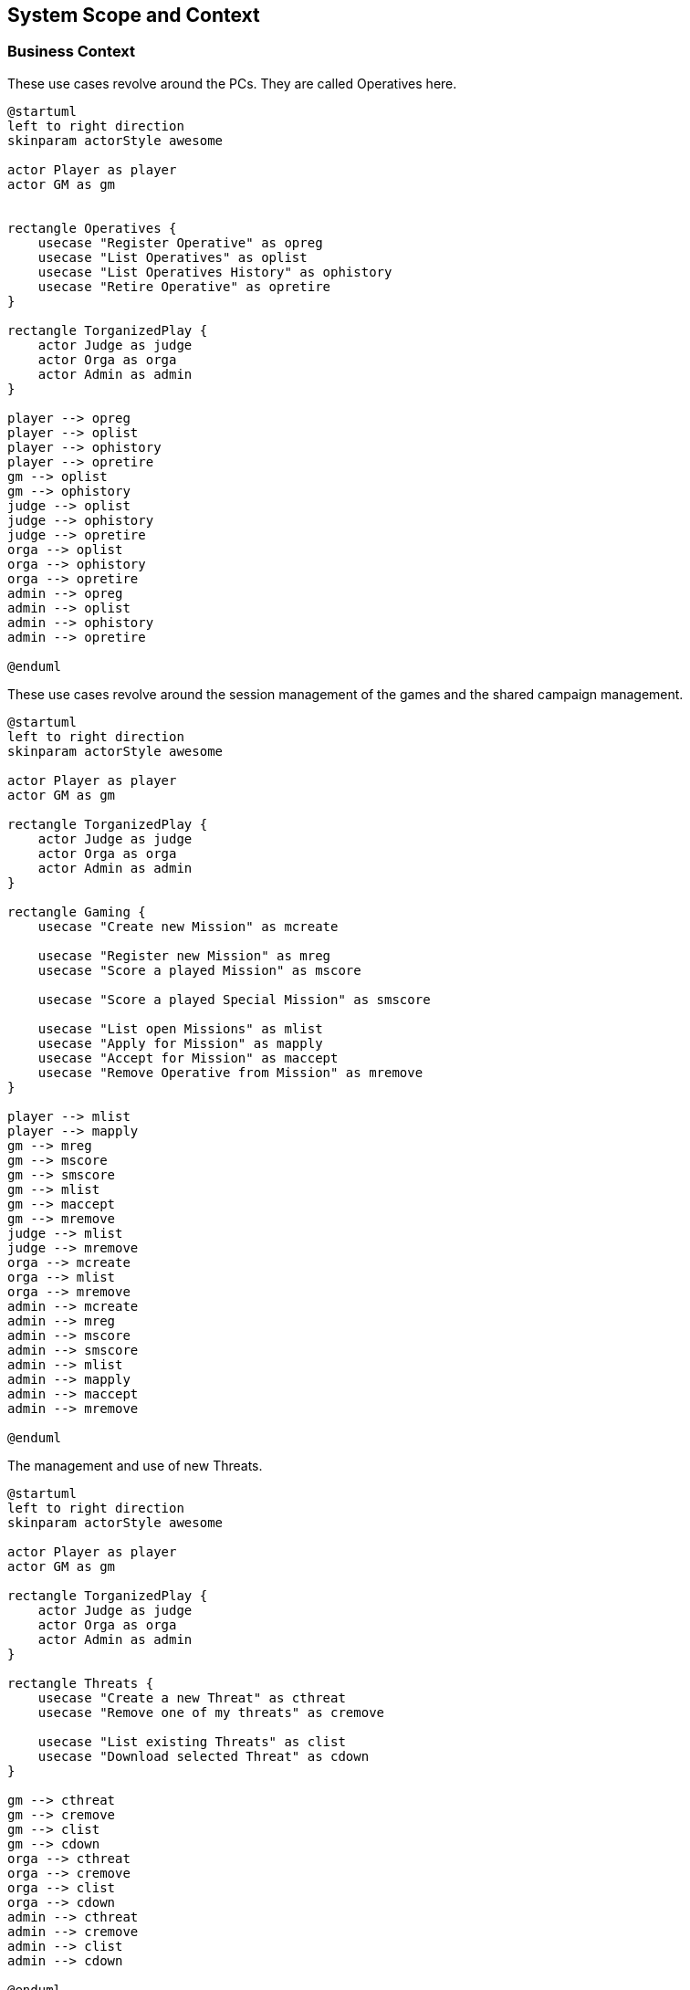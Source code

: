 ifndef::imagesdir[:imagesdir: ../images]

[[section-system-scope-and-context]]
== System Scope and Context


=== Business Context

.These use cases revolve around the ((PC))s. They are called ((Operative))s here.
[plantuml,business-context-operatives,svg]
....
@startuml
left to right direction
skinparam actorStyle awesome

actor Player as player
actor GM as gm


rectangle Operatives {
    usecase "Register Operative" as opreg
    usecase "List Operatives" as oplist
    usecase "List Operatives History" as ophistory
    usecase "Retire Operative" as opretire
}

rectangle TorganizedPlay {
    actor Judge as judge
    actor Orga as orga
    actor Admin as admin
}

player --> opreg
player --> oplist
player --> ophistory
player --> opretire
gm --> oplist
gm --> ophistory
judge --> oplist
judge --> ophistory
judge --> opretire
orga --> oplist
orga --> ophistory
orga --> opretire
admin --> opreg
admin --> oplist
admin --> ophistory
admin --> opretire

@enduml
....

.These use cases revolve around the ((session)) management of the games and the ((shared campaign)) management.
[plantuml,business-context-gaming,svg]
....
@startuml
left to right direction
skinparam actorStyle awesome

actor Player as player
actor GM as gm

rectangle TorganizedPlay {
    actor Judge as judge
    actor Orga as orga
    actor Admin as admin
}

rectangle Gaming {
    usecase "Create new Mission" as mcreate

    usecase "Register new Mission" as mreg
    usecase "Score a played Mission" as mscore

    usecase "Score a played Special Mission" as smscore

    usecase "List open Missions" as mlist
    usecase "Apply for Mission" as mapply
    usecase "Accept for Mission" as maccept
    usecase "Remove Operative from Mission" as mremove
}

player --> mlist
player --> mapply
gm --> mreg
gm --> mscore
gm --> smscore
gm --> mlist
gm --> maccept
gm --> mremove
judge --> mlist
judge --> mremove
orga --> mcreate
orga --> mlist
orga --> mremove
admin --> mcreate
admin --> mreg
admin --> mscore
admin --> smscore
admin --> mlist
admin --> mapply
admin --> maccept
admin --> mremove

@enduml
....


.The management and use of new ((Threats)).
[plantuml,business-context-threats,svg]
....
@startuml
left to right direction
skinparam actorStyle awesome

actor Player as player
actor GM as gm

rectangle TorganizedPlay {
    actor Judge as judge
    actor Orga as orga
    actor Admin as admin
}

rectangle Threats {
    usecase "Create a new Threat" as cthreat
    usecase "Remove one of my threats" as cremove

    usecase "List existing Threats" as clist
    usecase "Download selected Threat" as cdown
}

gm --> cthreat
gm --> cremove
gm --> clist
gm --> cdown
orga --> cthreat
orga --> cremove
orga --> clist
orga --> cdown
admin --> cthreat
admin --> cremove
admin --> clist
admin --> cdown

@enduml
....


.The integrated ((torg-codex)).
[plantuml,business-context-codex,svg]
....
@startuml
left to right direction
skinparam actorStyle awesome

actor Player as player
actor GM as gm

rectangle TorganizedPlay {
    actor Judge as judge
    actor Orga as orga
    actor Admin as admin
}

rectangle Codex {
    usecase "All of torg-codex" as codex
}

player --> codex

@enduml
....


.Player management.
[plantuml,business-context-player,svg]
....
@startuml
left to right direction
skinparam actorStyle awesome

actor Player as player
actor GM as gm

rectangle TorganizedPlay {
    actor Judge as judge
    actor Orga as orga
    actor Admin as admin
}

rectangle Player {
    usecase "List players" as ulist
    usecase "List player logfile" as ulogfile

    usecase "Create new logfile entry" as ulog
}

player --> ulist
player --> ulogfile
gm --> ulist
judge --> ulist
judge --> ulogfile
orga --> ulist
orga --> ulogfile
admin --> ulist
admin --> ulogfile

@enduml
....


=== Technical Context

.The technical context of the DCIS.
[plantuml,technical-context,svg]
....
@startuml
@startuml
skinparam actorStyle awesome

actor :Player:
actor :GM:
actor :Judge:
actor :Orga:
actor :Admin:

[k8s ingress]
component "k8s ingress" {
    portin HTTP as HTTPingressIn

    component "ingress" as HTTPingress

    HTTPingressIn -- HTTPingress
}

[FoundryVTT]
[SSO]

together{
    [dcis-gaming]
    [torg-codex]
    [dcis-threats]
    [dcis-operatives]
    together {
        [dcis-players]
        [mail]
        [discord]
    }
}
[dcis-commons]

component dcis-gaming {
    portin HTTP as HTTPgaming
    portout kafka as KAFKAgaming

    component "torganized-play-gaming" as DCISgaming
    database "PostgreSQL" as gamingDB

    HTTPgaming -- DCISgaming
    KAFKAgaming -- DCISgaming
    DCISgaming -- gamingDB
}

component torg-codex {
    portin HTTP as HTTPcodex
    portout kafka as KAFKAcodex

    component "torg-codex" as DCIScodex
    database "MongoDB" as codexDB

    HTTPcodex -- DCIScodex
    KAFKAcodex -- DCIScodex
    DCIScodex -- codexDB
}

component dcis-threats {
    portin HTTP as HTTPthreats
    portout kafka as KAFKAthreats

    component "torganized-play-threats" as DCISthreats
    database "PostgreSQL" as threatsDB

    HTTPthreats -- DCISthreats
    KAFKAthreats -- DCISthreats
    DCISthreats -- threatsDB
}

[kafka-broker]
component "kafka-broker" {
    portin kafka as KAFKAbroker

    component "kafka-broker" as DCISkafka

    KAFKAbroker -- DCISkafka
}

component dcis-operatives {
    portin HTTP as HTTPoperatives
    portout kafka as KAFKAoperatives

    component "torganized-play-operatives" as DCISoperatives
    database "PostgreSQL" as operativesDB

    HTTPoperatives -- DCISoperatives
    KAFKAoperatives -- DCISoperatives
    DCISoperatives -- operativesDB
}

component dcis-players {
    portin HTTP as HTTPplayers
    portout kafka as KAFKAplayers

    component "torganized-play-players" as DCISplayers
    database "PostgreSQL" as playersDB

    HTTPplayers -- DCISplayers
    KAFKAplayers -- DCISplayers
    DCISplayers -- playersDB
}

component dcis-commons {
    portin HTTP as HTTPcommons

    component "torganized-play-commons" as DCIScommons

    HTTPcommons -- DCIScommons
}



:Player: .d.> HTTPingressIn
:GM: .d.> HTTPingressIn
:Judge: .d.> HTTPingressIn
:Orga: .d.> HTTPingressIn
:Admin: .d.> HTTPingressIn

FoundryVTT .d.> HTTPingressIn

DCISgaming ..> SSO
DCIScodex ..> SSO
DCISthreats ..> SSO
DCISoperatives ..> SSO
DCISplayers ..> SSO

HTTPingress .d.> HTTPgaming : use
HTTPingress .d.> HTTPcodex : use
HTTPingress .d.> HTTPthreats : use
HTTPingress .d.> HTTPoperatives : use
HTTPingress .d.> HTTPplayers : use
HTTPingress .d.> HTTPcommons : use

DCISplayers ..> mail : use
DCISplayers ..> discord : use

KAFKAbroker <.u.> KAFKAgaming : use
KAFKAbroker <.u.> KAFKAcodex : use
KAFKAbroker <.u.> KAFKAthreats : use
KAFKAbroker <.u.> KAFKAoperatives : use
KAFKAbroker <.u.> KAFKAplayers : use
@enduml
....

**<Mapping Input/Output to Channels>**
